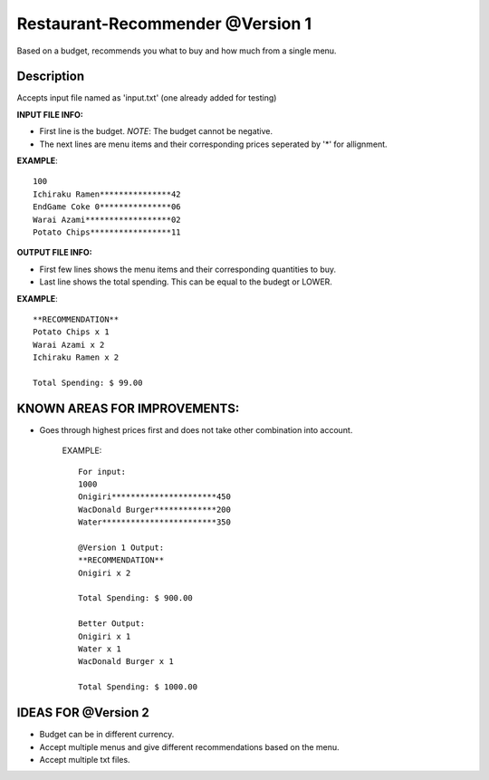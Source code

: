 Restaurant-Recommender @Version 1
=====

Based on a budget, recommends you what to buy and how much from a single menu.


Description
-------

Accepts input file named as 'input.txt' (one already added for testing)

**INPUT FILE INFO:**

* First line is the budget. *NOTE*: The budget cannot be negative.
* The next lines are menu items and their corresponding prices seperated by '*' for allignment.


**EXAMPLE**::

    100
    Ichiraku Ramen***************42 
    EndGame Coke 0***************06
    Warai Azami******************02
    Potato Chips*****************11


**OUTPUT FILE INFO:**

* First few lines shows the menu items and their corresponding quantities to buy.
* Last line shows the total spending. This can be equal to the budegt or LOWER.

**EXAMPLE**::

    **RECOMMENDATION**
    Potato Chips x 1
    Warai Azami x 2
    Ichiraku Ramen x 2

    Total Spending: $ 99.00
    
    
KNOWN AREAS FOR IMPROVEMENTS:
-------
* Goes through highest prices first and does not take other combination into account.
    
    EXAMPLE::
    
      For input:
      1000
      Onigiri**********************450
      WacDonald Burger*************200
      Water************************350
      
      @Version 1 Output:
      **RECOMMENDATION**
      Onigiri x 2

      Total Spending: $ 900.00
      
      Better Output:
      Onigiri x 1
      Water x 1
      WacDonald Burger x 1
      
      Total Spending: $ 1000.00    
      
      
IDEAS FOR @Version 2
-------

* Budget can be in different currency.
* Accept multiple menus and give different recommendations based on the menu.
* Accept multiple txt files.


